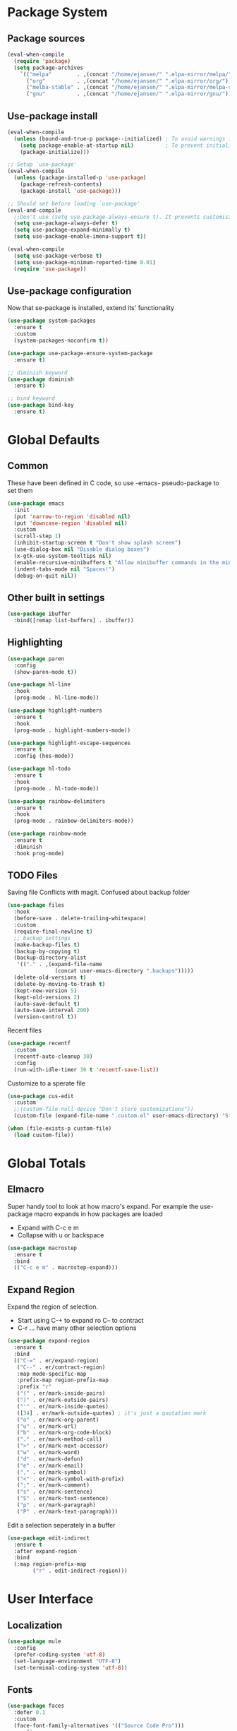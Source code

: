 #+PROPERTY: header-args :tangle "~/.emacs.d/init.el" :comments link
* Package System
** Package sources
#+BEGIN_SRC emacs-lisp
(eval-when-compile
  (require 'package)
  (setq package-archives
	`(("melpa"        . ,(concat "/home/ejansen/" ".elpa-mirror/melpa/"))
	  ("org"          . ,(concat "/home/ejansen/" ".elpa-mirror/org/"))
	  ("melba-stable" . ,(concat "/home/ejansen/" ".elpa-mirror/melpa-stable/"))
	  ("gnu"          . ,(concat "/home/ejansen/" ".elpa-mirror/gnu/")))))
#+END_SRC

** Use-package install
#+BEGIN_SRC emacs-lisp
  (eval-when-compile
    (unless (bound-and-true-p package--initialized) ; To avoid warnings in 27
      (setq package-enable-at-startup nil)          ; To prevent initializing twice
      (package-initialize)))

  ;; Setup `use-package'
  (eval-when-compile
    (unless (package-installed-p 'use-package)
      (package-refresh-contents)
      (package-install 'use-package)))

  ;; Should set before loading `use-package'
  (eval-and-compile
    ;;Don't use (setq use-package-always-ensure t). It prevents customising build in packages.
    (setq use-package-always-defer t)
    (setq use-package-expand-minimally t)
    (setq use-package-enable-imenu-support t))

  (eval-when-compile
    (setq use-package-verbose t)
    (setq use-package-minimum-reported-time 0.01)
    (require 'use-package))
#+END_SRC

** Use-package configuration
Now that se-package is installed, extend its' functionality
#+BEGIN_SRC emacs-lisp
  (use-package system-packages
    :ensure t
    :custom
    (system-packages-noconfirm t))

  (use-package use-package-ensure-system-package
    :ensure t)

  ;; diminish keyword
  (use-package diminish
    :ensure t)

  ;; bind keyword
  (use-package bind-key
    :ensure t)
#+END_SRC
* Global Defaults
** Common
These have been defined in C code, so use -emacs- pseudo-package to set them
#+BEGIN_SRC emacs-lisp
  (use-package emacs
    :init
    (put 'narrow-to-region 'disabled nil)
    (put 'downcase-region 'disabled nil)
    :custom
    (scroll-step 1)
    (inhibit-startup-screen t "Don't show splash screen")
    (use-dialog-box nil "Disable dialog boxes")
    (x-gtk-use-system-tooltips nil)
    (enable-recursive-minibuffers t "Allow minibuffer commands in the minibuffer")
    (indent-tabs-mode nil "Spaces!")
    (debug-on-quit nil))
#+END_SRC
** Other built in settings
#+BEGIN_SRC emacs-lisp
  (use-package ibuffer
    :bind([remap list-buffers] . ibuffer))
#+END_SRC
** Highlighting
#+BEGIN_SRC emacs-lisp
  (use-package paren
    :config
    (show-paren-mode t))

  (use-package hl-line
    :hook
    (prog-mode . hl-line-mode))

  (use-package highlight-numbers
    :ensure t
    :hook
    (prog-mode . highlight-numbers-mode))

  (use-package highlight-escape-sequences
    :ensure t
    :config (hes-mode))

  (use-package hl-todo
    :ensure t
    :hook
    (prog-mode . hl-todo-mode))

  (use-package rainbow-delimiters
    :ensure t
    :hook
    (prog-mode . rainbow-delimiters-mode))

  (use-package rainbow-mode
    :ensure t
    :diminish
    :hook prog-mode)
#+END_SRC
** TODO Files
Saving file
Conflicts with magit. Confused about backup folder
#+BEGIN_SRC emacs-lisp :tangle no
  (use-package files
    :hook
    (before-save . delete-trailing-whitespace)
    :custom
    (require-final-newline t)
    ;; backup settings
    (make-backup-files t)
    (backup-by-copying t)
    (backup-directory-alist
     '(("." . ,(expand-file-name
                 (concat user-emacs-directory ".backups")))))
    (delete-old-versions t)
    (delete-by-moving-to-trash t)
    (kept-new-version 5)
    (kept-old-versions 2)
    (auto-save-default t)
    (auto-save-interval 200)
    (version-control t))
#+END_SRC

Recent files
#+BEGIN_SRC emacs-lisp
  (use-package recentf
    :custom
    (recentf-auto-cleanup 30)
    :config
    (run-with-idle-timer 30 t 'recentf-save-list))
#+END_SRC

Customize to a sperate file
#+BEGIN_SRC emacs-lisp
  (use-package cus-edit
    :custom
    ;;(custom-file null-device "Don't store customizations"))
    (custom-file (expand-file-name ".custom.el" user-emacs-directory) "Store customizations in seperate file"))

  (when (file-exists-p custom-file)
    (load custom-file))
#+END_SRC
* Global Totals
** Elmacro
Super handy tool to look at how macro's expand.
For example the use-package macro expands in how packages are loaded
- Expand with C-c e m
- Collapse with u or backspace
#+BEGIN_SRC emacs-lisp
  (use-package macrostep
    :ensure t
    :bind
    (("C-c e m" . macrostep-expand)))
#+END_SRC
** Expand Region
Expand the region of selection.
- Start using C-+ to expand ro C-- to contract
- C-r ... have many other selection options
#+BEGIN_SRC emacs-lisp
  (use-package expand-region
    :ensure t
    :bind
    (("C-=" . er/expand-region)
     ("C--" . er/contract-region)
     :map mode-specific-map
     :prefix-map region-prefix-map
     :prefix "r"
     ("(" . er/mark-inside-pairs)
     (")" . er/mark-outside-pairs)
     ("'" . er/mark-inside-quotes)
     ([34] . er/mark-outside-quotes) ; it's just a quotation mark
     ("o" . er/mark-org-parent)
     ("u" . er/mark-url)
     ("b" . er/mark-org-code-block)
     ("." . er/mark-method-call)
     (">" . er/mark-next-accessor)
     ("w" . er/mark-word)
     ("d" . er/mark-defun)
     ("e" . er/mark-email)
     ("," . er/mark-symbol)
     ("<" . er/mark-symbol-with-prefix)
     (";" . er/mark-comment)
     ("s" . er/mark-sentence)
     ("S" . er/mark-text-sentence)
     ("p" . er/mark-paragraph)
     ("P" . er/mark-text-paragraph)))
#+END_SRC

Edit a selection seperately in a buffer
#+BEGIN_SRC emacs-lisp
  (use-package edit-indirect
    :ensure t
    :after expand-region
    :bind
    (:map region-prefix-map
          ("r" . edit-indirect-region)))
#+END_SRC
* User Interface
** Localization
#+BEGIN_SRC emacs-lisp
  (use-package mule
    :config
    (prefer-coding-system 'utf-8)
    (set-language-environment "UTF-8")
    (set-terminal-coding-system 'utf-8))
#+END_SRC

** Fonts
#+BEGIN_SRC emacs-lisp
  (use-package faces
    :defer 0.1
    :custom
    (face-font-family-alternatives '(("Source Code Pro")))
    :config
    (set-face-attribute 'default
                        nil
                        :family (caar face-font-family-alternatives)
                        :weight 'regular
                        :width 'semi-condensed
                        :height 120))
#+END_SRC

** GUI
Disable gui elements we likely ever use
#+BEGIN_SRC emacs-lisp
  (use-package tool-bar
    :config
    (tool-bar-mode -1))

  (use-package menu-bar
    :config
    (menu-bar-mode -1))

  (use-package scroll-bar
    :config
    (scroll-bar-mode -1))

  (use-package tooltip
    :defer t
    :custom
    (tooltip-mode -1))

#+END_SRC

** Some fancy gadgets for graphics
 #+BEGIN_SRC emacs-lisp
   (use-package time
     :defer t
     :custom
     (display-time-default-load-average nil)
     (display-time-24hr-format t)
     :config
     (display-time-mode t))

   (use-package fancy-battery
     :ensure t
     :hook
     (after-init . fancy-battery-mode))

   ;;(use-package font-lock+
   ;;  :quelpa
   ;;  (font-lock+ :repo "emacsmirror/font-lock-plus" :fetcher github))

   (use-package all-the-icons
     :ensure t
     :defer t
     :config
     (setq all-the-icons-mode-icon-alist
           `(,@all-the-icons-mode-icon-alist
             (package-menu-mode all-the-icons-octicon "package" :v-adjust 0.0)
             (jabber-chat-mode all-the-icons-material "chat" :v-adjust 0.0)
             (jabber-roster-mode all-the-icons-material "contacts" :v-adjust 0.0)
             (telega-chat-mode all-the-icons-fileicon "telegram" :v-adjust 0.0
                               :face all-the-icons-blue-alt)
             (telega-root-mode all-the-icons-material "contacts" :v-adjust 0.0))))

   (use-package all-the-icons-dired
     :ensure t
     :hook
     (dired-mode . all-the-icons-dired-mode))

   (use-package all-the-icons-ivy
     :ensure t
     :after ivy
     :custom
     (all-the-icons-ivy-buffer-commands '() "Don't use for buffers.")
     :config
     (all-the-icons-ivy-setup))
 #+END_SRC

** Modeline
The nicest out there at the moment is doom-modeline.
 #+BEGIN_SRC emacs-lisp
   (use-package doom-modeline
     :ensure t
     :hook
     (after-init . doom-modeline-mode)
     :custom
     (doom-modeline-major-mode-icon t)
     (doom-modeline-buffer-file-name-style 'buffer-name)
     (doom-modeline-icon t))
 #+END_SRC
** Theme
Like the build in theme of wombat. Good vibrance of colours and not too dark.
 #+BEGIN_SRC emacs-lisp
   (load-theme 'wombat)
 #+END_SRC

** Dashboard
#+BEGIN_SRC emacs-lisp
  (use-package dashboard
    :ensure t
    :diminish dashboard-mode
    :config
    (dashboard-setup-startup-hook)
    :custom
    (initial-buffer-choice (lambda () (get-buffer-create "*dashboard*")))
    (dashboard-items '((recents  . 5)
                       (bookmarks . 5)
                    ;;   (projects . 5)
                       (agenda . 5))))
                    ;;   (registers . 5))))
#+END_SRC

* Help
Some tools that help explaining what is available, etc
** Which-key
Perfect tool to tell what key sequences are defined after starting our key sequence.
#+BEGIN_SRC emacs-lisp
  (use-package which-key
    :ensure t
    :defer 3
    :diminish
    :commands which-key-mode
    :config
    (which-key-mode))
#+END_SRC
** Company mode
Auto completion
#+BEGIN_SRC emacs-lisp
  (use-package company
    :defer 3
    :ensure t
    :diminish
    :commands (company-mode company-indent-or-complete-common)
    :init
    (dolist (hook '(emacs-lisp-mode-hook))
      (add-hook hook
                #'(lambda ()
                    (local-set-key (kbd "<tab>")
                                   #'company-indent-or-complete-common))))
    :config
    (global-company-mode 1))
#+END_SRC
** Helpful
A much improved help system on the familiar key bindings
#+BEGIN_SRC emacs-lisp
  (use-package helpful
    :ensure t
    :bind
    (("C-h f" . helpful-callable)
     ("C-h v" . helpful-variable)
     ("C-h k" . helpful-key)
     ("C-h C" . helpful-command)
     ("C-h F" . helpful-function)))
#+END_SRC
* Search, Narrow and Minibuffers
Best combination of search and narrowing software is Ivy|Counsel and Swiper.
It can do everything Helm can do, is however much smaller in footprint.
** Ivy
Ivy provides an interface to list, search, filter and perform actions on a collection of "things". These "things" can range from strings to buffers, Ivy doesn't really care. It just provides a way for the user to interact with this collection.
Ivy is a generic completion mechanism for Emacs.
#+BEGIN_SRC emacs-lisp
  (use-package ivy
    :demand t
    :diminish ivy-mode
    :custom
    ;; Displays the current and total number in the collection in the prompt
    (ivy-count-format "%d%d " "Show anzu-like counter")
    (ivy-use-selectable-prompt t "Make the prompt line selectable")
    (ivy-dynamic-exhibit-delay-ms 200)
    (ivy-height 10)
    ;;Add recent files and bookmarks to the ivy-switch-buffer
    (ivy-use-virtual-buffers t)
    (ivy-wrap t)
    :custom-face
    (ivy-current-match ((t (:inherit 'hl-line))))
    :bind
    (("C-x b" . ivy-switch-buffer)
     ("C-x B" . ivy-switch-buffer-other-window)
     ("C-r"   . ivy-resume))
    :bind
    (:map ivy-minibuffer-map
          ("<tab>" . ivy-alt-done)
          ;;("SPC"   . ivy-alt-done-or-space)
          ("C-d"   . ivy-done-or-delete-char)
          ("C-i"   . ivy-partial-or-done)
          ("C-r"   . ivy-previous-line-or-history)
          ("M-r"   . ivy-reverse-i-search))
    :bind
    (:map ivy-switch-buffer-map
          ("C-k"   . ivy-switch-buffer-kill))
    :config
    (ivy-mode 1)
    (ivy-set-occur 'ivy-switch-buffer 'ivy-switch-buffer-occur))
#+END_SRC

** Counsel
Counsel functions to be found under C-c c {counsel} a -> counsel-appropose
#+BEGIN_SRC emacs-lisp
(use-package counsel
  :ensure t
  :bind
  (([remap menu-bar-open] . counsel-tmm)
   ([remap insert-char] . counsel-unicode-char)
   ([remap isearch-forward] . counsel-grep-or-swiper)
   :map mode-specific-map
   :prefix-map counsel-prefix-map
   :prefix "c"
   ("a" . counsel-apropos)
   ("b" . counsel-bookmark)
   ("B" . counsel-bookmarked-directory)
   ("c w" . counsel-colors-web)
   ("c e" . counsel-colors-emacs)
   ("d" . counsel-dired-jump)
   ("f" . counsel-file-jump)
   ("F" . counsel-faces)
   ("g" . counsel-org-goto)
   ("h" . counsel-command-history)
   ("H" . counsel-minibuffer-history)
   ("i" . counsel-imenu)
   ("j" . counsel-find-symbol)
   ("l" . counsel-locate)
   ("L" . counsel-find-library)
   ("m" . counsel-mark-ring)
   ("o" . counsel-outline)
   ("O" . counsel-find-file-extern)
   ("p" . counsel-package)
   ("r" . counsel-recentf)
   ("s g" . counsel-grep)
   ("s r" . counsel-rg)
   ("s s" . counsel-ag)
   ("t" . counsel-org-tag)
   ("v" . counsel-set-variable)
   ("w" . counsel-wmctrl)
   :map help-map
   ("F" . counsel-describe-face))
  :init
  (counsel-mode))
#+END_SRC
** Swiper
Find text in your buffer, but cleverly.
#+BEGIN_SRC emacs-lisp
  (use-package swiper
    :ensure t
    :after ivy
    :bind
    ("C-s"  . swiper)
    :bind
    (:map swiper-map
          ("M-y" . yank)
          ("M-%" . swiper-query-replace)
          ("C-." . swiper-avy)
          ("M-c" . swiper-mc))
    :bind
    (:map isearch-mode-map
         ("C-o" . swiper-from-isearch)))
#+END_SRC

* Version control
One of the main advantages of emacs is everything is text based.
This call for version control using git. Magit is the tool to take advantage of both.
** Magit
#+BEGIN_SRC emacs-lisp
  (use-package magit
    :ensure t
    :hook (magit-mode  . hl-line-mode)
    :bind
    (("C-x g"  . magit-status)
     ("C-x G"  . magit-status-with-prefix))
    :bind
    (:map mode-specific-map
          :prefix-map magit-prefix-map
          :prefix "m"
          (("a" . magit-stage-file) ; the closest analog to git add
           ("b" . magit-blame)
           ("B" . magit-branch)
           ("c" . magit-checkout)
           ("C" . magit-commit)
           ("d" . magit-diff)
           ("D" . magit-discard)
           ("f" . magit-fetch)
           ("g" . vc-git-grep)
           ("G" . magit-gitignore)
           ("i" . magit-init)
           ("l" . magit-log)
           ("m" . magit)
           ("M" . magit-merge)
           ("n" . magit-notes-edit)
           ("p" . magit-pull-branch)
           ("P" . magit-push-current)
           ("r" . magit-reset)
           ("R" . magit-rebase)
           ("s" . magit-status)
           ("S" . magit-stash)
           ("t" . magit-tag)
           ("T" . magit-tag-delete)
           ("u" . magit-unstage)
           ("U" . magit-update-index))))
#+END_SRC
** IBuffer-vc 
Provide the Git status of open buffers in a list
#+BEGIN_SRC emacs-lisp
  (use-package ibuffer-vc
    :ensure t
    :config
    (define-ibuffer-column icon
      (:name "Icon" :inline t)
      (all-the-icons-ivy--icon-for-mode major-mode))
    :custom
    (ibuffer-formats
     '((mark modified read-only vc-status-mini " "
             (name 18 18 :left :elide)
             " "
             (size 9 -1 :right)
             " "
             (mode 16 16 :left :elide)
             " "
             filename-and-process)) "include vc status info")
    :hook
    (ibuffer . (lambda ()
                 (ibuffer-vc-set-filter-groups-by-vc-root)
                 (unless (eq ibuffer-sorting-mode 'alphabetic)
                   (ibuffer-do-sort-by-alphabetic)))))
#+END_SRC
** Git modes
#+BEGIN_SRC emacs-lisp
  (use-package gitconfig-mode
    :ensure t
    :defer t)

  (use-package gitignore-mode
    :ensure t
    :defer t)
#+END_SRC
** Diff-hl
diff-hl-mode highlights uncommitted changes on the left side of the window, allows you to jump between and revert them selectively.
#+BEGIN_SRC emacs-lisp
  (use-package diff-hl
    :ensure t
    :hook
    ((magit-post-refresh . diff-hl-post-refresh)
     (prog-mode . diff-hl-mode)
     (org-mode . diff-hl-mode)
     (dired-mode . diff-hl-dired-mode)))
#+END_SRC
* Programming
** General
*** Paredit
Ensure that parenthesis are always paired
#+BEGIN_SRC emacs-lisp
  (use-package paredit
    :ensure t
    :diminish paredit-mode
    :commands (paredit-mode)
    :hook ((lisp-mode emacs-lisp-mode) . paredit-mode))
#+END_SRC
*** Smart Commenting
#+BEGIN_SRC emacs-lisp
  (use-package smart-comment
    :ensure t
    :bind
    ("M-;" . smart-comment))
#+END_SRC
*** Projectile
Provides easy project management and navigation. The concept of a project is pretty basic - just a folder containing special file. Currently git, mercurial, darcs and bazaar repos are considered projects by default. So are lein, maven, sbt, scons, rebar and bundler projects. If you want to mark a folder manually as a project just create an empty .projectile file in it.
#+BEGIN_SRC emacs-lisp
  (use-package projectile
    :ensure t
    :bind
    (:map mode-specific-map ("p" . projectile-command-map))
    :custom
    (projectile-project-root-files-functions
     '(projectile-root-local
       projectile-root-top-down
       projectile-root-bottom-up
       projectile-root-top-down-recurring))
    (projectile-completion-system 'ivy))

  (use-package counsel-projectile
    :ensure t
    :after counsel prokectile
    :config
    (counsel-projectile-mode))
#+END_SRC
** Elisp
* The End
;;; # eval: (add-hook 'after-save-hook (lambda () (org-babel-tangle)(byte-compile-file "~/.emacs.d/init.el")) nil t)
# Local Variables:
# eval: (add-hook 'after-save-hook (lambda () (org-babel-tangle)) nil t)
# End:
